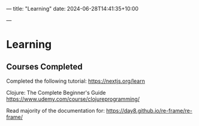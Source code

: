 ---
title: "Learning"
date: 2024-06-28T14:41:35+10:00
# draft: true
---
* Learning


** Courses Completed


Completed the following tutorial:
https://nextjs.org/learn


Clojure: The Complete Beginner's Guide
https://www.udemy.com/course/clojureprogramming/


Read majority of the documentation for:
https://day8.github.io/re-frame/re-frame/
